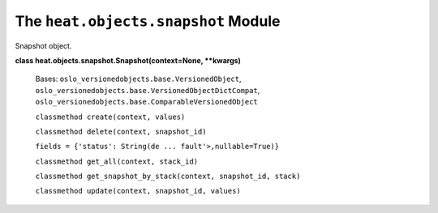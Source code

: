 
The ``heat.objects.snapshot`` Module
====================================

Snapshot object.

**class heat.objects.snapshot.Snapshot(context=None, **kwargs)**

   Bases: ``oslo_versionedobjects.base.VersionedObject``,
   ``oslo_versionedobjects.base.VersionedObjectDictCompat``,
   ``oslo_versionedobjects.base.ComparableVersionedObject``

   ``classmethod create(context, values)``

   ``classmethod delete(context, snapshot_id)``

   ``fields = {'status': String(de ... fault'>,nullable=True)}``

   ``classmethod get_all(context, stack_id)``

   ``classmethod get_snapshot_by_stack(context, snapshot_id, stack)``

   ``classmethod update(context, snapshot_id, values)``
